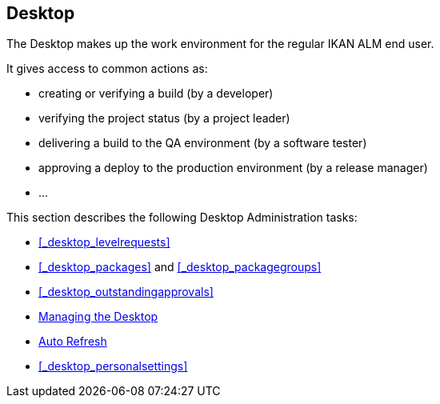 
== Desktop (((Desktop)))  (((Desktop ,Introduction))) 

The Desktop makes up the work environment for the regular IKAN ALM end user.

It gives access to common actions as:

* creating or verifying a build (by a developer)
* verifying the project status (by a project leader)
* delivering a build to the QA environment (by a software tester)
* approving a deploy to the production environment (by a release manager)
* $$...$$


This section describes the following Desktop Administration tasks: 

* <<#_desktop_levelrequests,>>
* <<#_desktop_packages,>> and <<#_desktop_packagegroups,>>
* <<#_desktop_outstandingapprovals,>>
* <<Desktop_ManageDesktop.adoc#_desktop_managedesktop,Managing the Desktop>>
* <<UserInterface.adoc#_desktop_autorefresh,Auto Refresh>>
* <<#_desktop_personalsettings,>>
